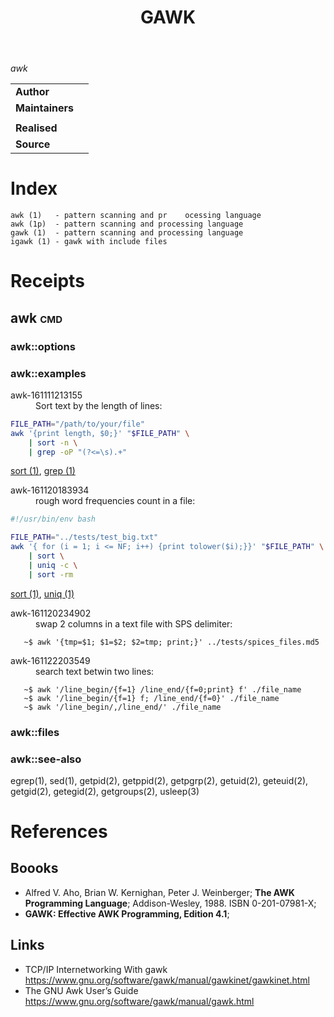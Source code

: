 # File          : cix-gawk.org
# Created       : <2016-11-04 Fri 22:15:18 GMT>
# Last Modified : <2016-11-23 Wed 23:54:16 GMT> sharlatan
# Author        : sharlatan
# Maintainer    :

#+OPTIONS: num:nil

#+TITLE: GAWK
/awk/

|-------------+---|
| *Author*      |   |
| *Maintainers* |   |
|             |   |
| *Realised*    |   |
| *Source*      |   |
|-------------+---|

* Index
#+BEGIN_EXAMPLE
    awk (1)   - pattern scanning and pr    ocessing language
    awk (1p)  - pattern scanning and processing language
    gawk (1)  - pattern scanning and processing language
    igawk (1) - gawk with include files
#+END_EXAMPLE

* Receipts

** awk                                                                          :cmd:
*** awk::options
*** awk::examples
- awk-161111213155 :: Sort text by the length of lines:
#+BEGIN_SRC sh
  FILE_PATH="/path/to/your/file"
  awk '{print length, $0;}' "$FILE_PATH" \
      | sort -n \
      | grep -oP "(?<=\s).+"
#+END_SRC
[[./cix-gnu-core-utilities.org::*sort][sort (1)]],
[[./cix-gnu-grep.org::*grep][grep (1)]]

- awk-161120183934 :: rough word frequencies count in a file:
#+BEGIN_SRC sh
  #!/usr/bin/env bash

  FILE_PATH="../tests/test_big.txt"
  awk '{ for (i = 1; i <= NF; i++) {print tolower($i);}}' "$FILE_PATH" \
      | sort \
      | uniq -c \
      | sort -rm
#+END_SRC
[[./cix-gnu-core-utilities.org::*sort][sort (1)]],
[[./cix-gnu-core-utilities.org::*uniq][uniq (1)]]

- awk-161120234902 :: swap 2 columns in a text file with SPS delimiter:
:    ~$ awk '{tmp=$1; $1=$2; $2=tmp; print;}' ../tests/spices_files.md5

- awk-161122203549 :: search text betwin two lines:
:    ~$ awk '/line_begin/{f=1} /line_end/{f=0;print} f' ./file_name
:    ~$ awk '/line_begin/{f=1} f; /line_end/{f=0}' ./file_name
:    ~$ awk '/line_begin/,/line_end/' ./file_name

*** awk::files
*** awk::see-also
    egrep(1), sed(1), getpid(2), getppid(2), getpgrp(2), getuid(2), geteuid(2),
    getgid(2), getegid(2), getgroups(2), usleep(3)
* References
** Boooks
- Alfred V. Aho, Brian W. Kernighan, Peter J. Weinberger;
  *The AWK Programming Language*;
  Addison-Wesley, 1988.  ISBN 0-201-07981-X;
- *GAWK: Effective AWK Programming, Edition 4.1*;
** Links
- TCP/IP Internetworking With gawk https://www.gnu.org/software/gawk/manual/gawkinet/gawkinet.html
- The GNU Awk User’s Guide https://www.gnu.org/software/gawk/manual/gawk.html
